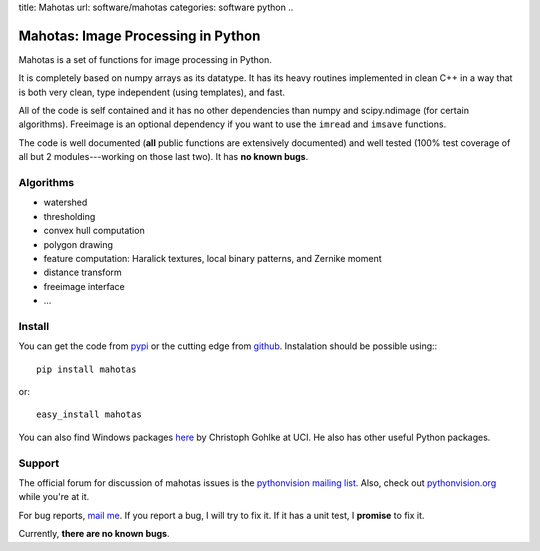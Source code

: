 title: Mahotas
url: software/mahotas
categories: software python
..

.. raw:: html

    <a href="http://github.com/luispedro/mahotas">
        <img style="position: absolute; top: 0; right: 0; border: 0;" src="http://s3.amazonaws.com/github/ribbons/forkme_right_darkblue_121621.png" alt="Fork me on GitHub" />
    </a>

Mahotas: Image Processing in Python
===================================

Mahotas is a set of functions for image processing in Python.

It is completely based on numpy arrays as its datatype. It has its heavy
routines implemented in clean C++ in a way that is both very clean, type
independent (using templates), and fast.

All of the code is self contained and it has no other dependencies than numpy
and scipy.ndimage (for certain algorithms). Freeimage is an optional dependency
if you want to use the ``imread`` and ``imsave`` functions.

The code is well documented (**all** public functions are extensively
documented) and well tested (100% test coverage of all but 2 modules---working
on those last two). It has **no known bugs**.

Algorithms
----------

- watershed
- thresholding
- convex hull computation
- polygon drawing
- feature computation: Haralick textures, local binary patterns, and Zernike
  moment
- distance transform
- freeimage interface
- ...

Install
-------

You can get the code from `pypi <http://pypi.python.org/pypi/mahotas>`_ or the
cutting edge from `github <http://www.github.com/luispedro/mahotas>`_.
Instalation should be possible using:::

    pip install mahotas

or::

    easy_install mahotas

You can also find Windows packages `here
<http://www.lfd.uci.edu/~gohlke/pythonlibs/>`_ by Christoph Gohlke at UCI. He
also has other useful Python packages.

Support
-------

The official forum for discussion of mahotas issues is the `pythonvision
mailing list <http://groups.google.com/group/pythonvision>`_. Also, check out
`pythonvision.org <http://pythonvision.org>`_ while you're at it.

For bug reports, `mail me <mailto:lpc@cmu.edu>`_. If you report a bug, I will
try to fix it. If it has a unit test, I **promise** to fix it.

Currently, **there are no known bugs**.

